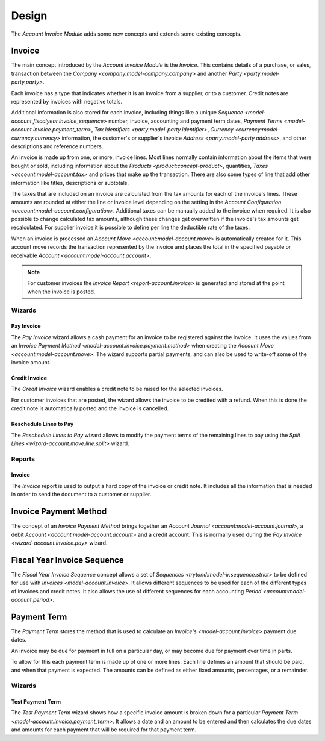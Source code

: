 Design
******

The *Account Invoice Module* adds some new concepts and extends some existing
concepts.

.. _model-account.invoice:

Invoice
=======

The main concept introduced by the *Account Invoice Module* is the *Invoice*.
This contains details of a purchase, or sales, transaction between the
`Company <company:model-company.company>` and another
`Party <party:model-party.party>`.

Each invoice has a type that indicates whether it is an invoice from a
supplier, or to a customer.
Credit notes are represented by invoices with negative totals.

Additional information is also stored for each invoice, including things like
a unique `Sequence <model-account.fiscalyear.invoice_sequence>` number,
invoice, accounting and payment term dates,
`Payment Terms <model-account.invoice.payment_term>`,
`Tax Identifiers <party:model-party.identifier>`,
`Currency <currency:model-currency.currency>` information,
the customer's or supplier's invoice `Address <party:model-party.address>`,
and other descriptions and reference numbers.

An invoice is made up from one, or more, invoice lines.
Most lines normally contain information about the items that were bought or
sold, including information about the `Products <product:concept-product>`,
quantities, `Taxes <account:model-account.tax>` and prices that make up the
transaction.
There are also some types of line that add other information like titles,
descriptions or subtotals.

The taxes that are included on an invoice are calculated from the tax
amounts for each of the invoice's lines.
These amounts are rounded at either the line or invoice level depending on the
setting in the `Account Configuration <account:model-account.configuration>`.
Additional taxes can be manually added to the invoice when required.
It is also possible to change calculated tax amounts, although these changes
get overwritten if the invoice's tax amounts get recalculated.
For supplier invoice it is possible to define per line the deductible rate of
the taxes.

When an invoice is processed an `Account Move <account:model-account.move>` is
automatically created for it.
This account move records the transaction represented by the invoice and
places the total in the specified payable or receivable
`Account <account:model-account.account>`.

.. note::

   For customer invoices the `Invoice Report <report-account.invoice>` is
   generated and stored at the point when the invoice is posted.

.. seealso::

   Customer invoices and credit notes can be seen by opening the main menu
   item:

      |Financial --> Invoices --> Customer Invoices|__

      .. |Financial --> Invoices --> Customer Invoices| replace:: :menuselection:`Financial --> Invoices --> Customer Invoices`
      __ https://demo.tryton.org/model/account.invoice;domain=[["type"%2C"%3D"%2C"out"]]

   Supplier invoices and credit note are available from the main menu item:

      |Financial --> Invoices --> Supplier Invoices|__

      .. |Financial --> Invoices --> Supplier Invoices| replace:: :menuselection:`Financial --> Invoices --> Supplier Invoices`
      __ https://demo.tryton.org/model/account.invoice;domain=[["type"%2C"%3D"%2C"in"]]

Wizards
-------

.. _wizard-account.invoice.pay:

Pay Invoice
^^^^^^^^^^^

The *Pay Invoice* wizard allows a cash payment for an invoice to be registered
against the invoice.
It uses the values from an
`Invoice Payment Method <model-account.invoice.payment.method>` when creating
the `Account Move <account:model-account.move>`.
The wizard supports partial payments, and can also be used to write-off some
of the invoice amount.

.. _wizard-account.invoice.credit:

Credit Invoice
^^^^^^^^^^^^^^

The *Credit Invoice* wizard enables a credit note to be raised for the
selected invoices.

For customer invoices that are posted, the wizard allows the invoice to be
credited with a refund.
When this is done the credit note is automatically posted and the invoice is
cancelled.

.. _wizard-account.invoice.lines_to_pay.reschedule:

Reschedule Lines to Pay
^^^^^^^^^^^^^^^^^^^^^^^

The *Reschedule Lines to Pay* wizard allows to modify the payment terms of the
remaining lines to pay using the `Split Lines <wizard-account.move.line.split>`
wizard.

Reports
-------

.. _report-account.invoice:

Invoice
^^^^^^^

The *Invoice* report is used to output a hard copy of the invoice or credit
note.
It includes all the information that is needed in order to send the document
to a customer or supplier.

.. _model-account.invoice.payment.method:

Invoice Payment Method
======================

The concept of an *Invoice Payment Method* brings together an
`Account Journal <account:model-account.journal>`,
a debit `Account <account:model-account.account>` and a credit account.
This is normally used during the `Pay Invoice <wizard-account.invoice.pay>`
wizard.

.. seealso::

   Invoice payment methods can be found using the main menu item:

      |Financial --> Configuration --> Journals --> Invoice Payment Methods|__

      .. |Financial --> Configuration --> Journals --> Invoice Payment Methods| replace:: :menuselection:`Financial --> Configuration --> Journals --> Invoice Payment Methods`
      __ https://demo.tryton.org/model/account.invoice.payment.method

.. _model-account.fiscalyear.invoice_sequence:

Fiscal Year Invoice Sequence
============================

The *Fiscal Year Invoice Sequence* concept allows a set of
`Sequences <trytond:model-ir.sequence.strict>` to be defined for use with
`Invoices <model-account.invoice>`.
It allows different sequences to be used for each of the different types of
invoices and credit notes.
It also allows the use of different sequences for each accounting
`Period <account:model-account.period>`.

.. seealso::

   The fiscal year sequences are defined in the
   `Fiscal Year <account:model-account.fiscalyear>`.

.. _model-account.invoice.payment_term:

Payment Term
============

The *Payment Term* stores the method that is used to calculate an
`Invoice's <model-account.invoice>` payment due dates.

An invoice may be due for payment in full on a particular day, or may become
due for payment over time in parts.

To allow for this each payment term is made up of one or more lines.
Each line defines an amount that should be paid, and when that payment is
expected.
The amounts can be defined as either fixed amounts, percentages, or a
remainder.

.. seealso::

   Payment terms are create and managed from the main menu item:

      |Financial --> Configuration --> Payment Terms --> Payment Terms|__

      .. |Financial --> Configuration --> Payment Terms --> Payment Terms| replace:: :menuselection:`Financial --> Configuration --> Payment Terms --> Payment Terms`
      __ https://demo.tryton.org/model/account.invoice.payment_term

Wizards
-------

.. _wizard-account.invoice.payment_term.test:

Test Payment Term
^^^^^^^^^^^^^^^^^

The *Test Payment Term* wizard shows how a specific invoice amount is
broken down for a particular
`Payment Term <model-account.invoice.payment_term>`.
It allows a date and an amount to be entered and then calculates the due dates
and amounts for each payment that will be required for that payment term.

.. seealso::

   Payment terms can be tested out by opening the main menu item:

      :menuselection:`Financial --> Configuration --> Payment Terms --> Test Payment Term`
